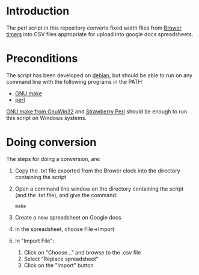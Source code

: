 * Introduction

The perl script in this repository converts fixed width files from
[[http://www.browertiming.com/index.php?option=com_content&view=article&id=105:ski-racing&catid=83:xs-timing-system][Brower timers]] into CSV files appropriate for upload into google docs
spreadsheets.

* Preconditions

The script has been developed on [[https://www.debian.org/][debian]], but should be able to run on
any command line with the following programs in the PATH:
 - [[https://www.gnu.org/software/make/][GNU make]]
 - [[http://www.perl.org/][perl]]

[[http://gnuwin32.sourceforge.net/packages/make.htm][GNU make from GnuWin32]] and [[http://strawberryperl.com/][Strawberry Perl]] should be enough to run
this script on Windows systems.

* Doing conversion

The steps for doing a conversion, are:
 1. Copy the .txt file exported from the Brower clock into the
    directory containing the script
 2. Open a command line window on the directory containing the script
    (and the .txt file), and give the command:
    : make
 3. Create a new spreadsheet on Google docs
 4. In the spreadsheet, choose File->Import
 5. In "Import File":
    1. Click on "Choose..." and browse to the .csv file
    2. Select "Replace spreadsheet"
    3. Click on the "Import" button

